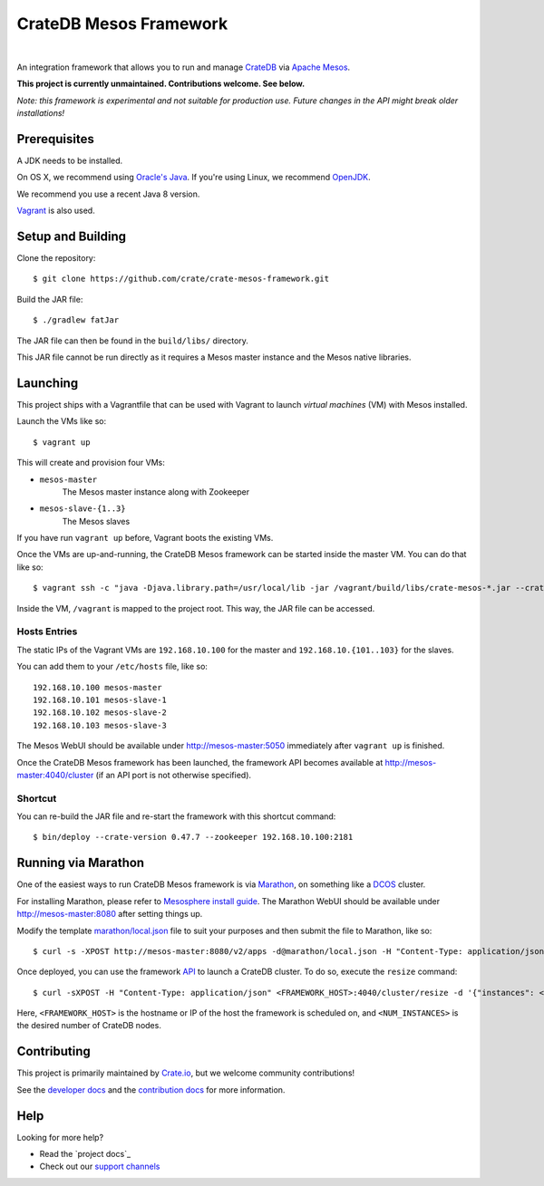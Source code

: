 =======================
CrateDB Mesos Framework
=======================

.. image:: https://travis-ci.org/crate/crate-mesos-framework.svg?branch=master
    :target: https://travis-ci.org/crate/crate-mesos-framework

.. image:: https://img.shields.io/badge/license-Apache%202-blue.svg
    :target: https://raw.githubusercontent.com/crate/crate-mesos-framework/master/LICENSE

|

An integration framework that allows you to run and manage CrateDB_ via `Apache
Mesos`_.

**This project is currently unmaintained. Contributions welcome. See below.**

*Note: this framework is experimental and not suitable for production use.
Future changes in the API might break older installations!*

Prerequisites
=============

A JDK needs to be installed.

On OS X, we recommend using `Oracle's Java`_. If you're using Linux, we
recommend OpenJDK_.

We recommend you use a recent Java 8 version.

Vagrant_ is also used.

Setup and Building
==================

Clone the repository::

    $ git clone https://github.com/crate/crate-mesos-framework.git

Build the JAR file::

    $ ./gradlew fatJar

The JAR file can then be found in the ``build/libs/`` directory.

This JAR file cannot be run directly as it requires a Mesos master instance and
the Mesos native libraries.

Launching
=========

This project ships with a Vagrantfile that can be used with Vagrant to launch
*virtual machines* (VM) with Mesos installed.

Launch the VMs like so::

    $ vagrant up

This will create and provision four VMs:

- ``mesos-master``
    The Mesos master instance along with Zookeeper
- ``mesos-slave-{1..3}``
    The Mesos slaves

If you have run ``vagrant up`` before, Vagrant boots the existing VMs.

Once the VMs are up-and-running, the CrateDB Mesos framework can be started
inside the master VM. You can do that like so::

    $ vagrant ssh -c "java -Djava.library.path=/usr/local/lib -jar /vagrant/build/libs/crate-mesos-*.jar --crate-version 0.54.9 --zookeeper 192.168.10.100:2181"

Inside the VM, ``/vagrant`` is mapped to the project root. This way, the JAR
file can be accessed.

Hosts Entries
-------------

The static IPs of the Vagrant VMs are ``192.168.10.100`` for the master and
``192.168.10.{101..103}`` for the slaves.

You can add them to your ``/etc/hosts`` file, like so::

    192.168.10.100 mesos-master
    192.168.10.101 mesos-slave-1
    192.168.10.102 mesos-slave-2
    192.168.10.103 mesos-slave-3

The Mesos WebUI should be available under http://mesos-master:5050 immediately
after ``vagrant up`` is finished.

Once the CrateDB Mesos framework has been launched, the framework API becomes
available at http://mesos-master:4040/cluster (if an API port is not otherwise
specified).

Shortcut
--------

You can re-build the JAR file and re-start the framework with this shortcut
command::

    $ bin/deploy --crate-version 0.47.7 --zookeeper 192.168.10.100:2181

Running via Marathon
====================

One of the easiest ways to run CrateDB Mesos framework is via Marathon_, on
something like a DCOS_ cluster.

For installing Marathon, please refer to `Mesosphere install guide`_. The
Marathon WebUI should be available under http://mesos-master:8080 after setting
things up.

Modify the template `marathon/local.json`_ file to suit your purposes and then
submit the file to Marathon, like so::

    $ curl -s -XPOST http://mesos-master:8080/v2/apps -d@marathon/local.json -H "Content-Type: application/json"

Once deployed, you can use the framework API_ to launch a CrateDB cluster. To do
so, execute the ``resize`` command::

    $ curl -sXPOST -H "Content-Type: application/json" <FRAMEWORK_HOST>:4040/cluster/resize -d '{"instances": <NUM_INSTANCES>}'

Here, ``<FRAMEWORK_HOST>`` is the hostname or IP of the host the framework is
scheduled on, and ``<NUM_INSTANCES>`` is the desired number of CrateDB nodes.

Contributing
============

This project is primarily maintained by Crate.io_, but we welcome community
contributions!

See the `developer docs`_ and the `contribution docs`_ for more information.

Help
====

Looking for more help?

- Read the `project docs`_
- Check out our `support channels`_

.. _`Mesosphere install guide`: http://mesosphere.com/docs/getting-started/datacenter/install/
.. _Apache Mesos: http://mesos.apache.org
.. _API: https://crate.io/docs/reference/mesos-framework/en/latest/api.html
.. _contribution docs: CONTRIBUTING.rst
.. _Crate.io: http://crate.io/
.. _CrateDB: https://crate.io
.. _DCOS: https://dcos.io
.. _developer docs: DEVELOP.rst
.. _Gradle: http://www.gradle.org/
.. _Marathon: https://mesosphere.github.io/marathon/
.. _marathon/local.json: marathon/local.json
.. _OpenJDK: http://openjdk.java.net/projects/jdk8/
.. _Oracle's Java: http://www.java.com/en/download/help/mac_install.xml
.. _project doc: https://github.com/crate/crate-mesos-framework/tree/master/docs
.. _support channels: https://crate.io/support/
.. _Vagrant: https://www.vagrantup.com/
